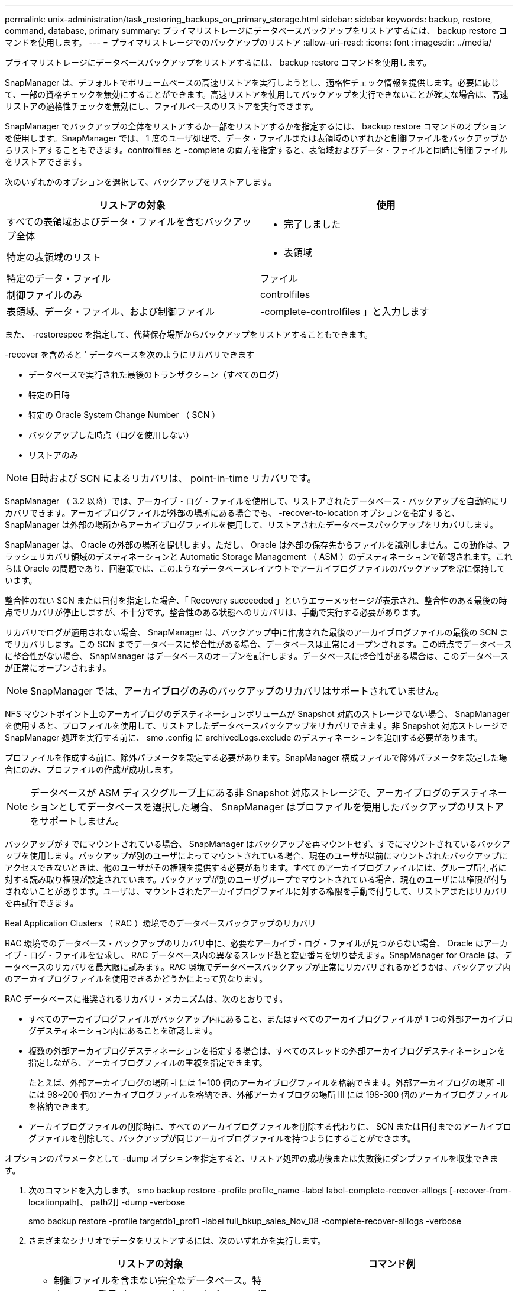 ---
permalink: unix-administration/task_restoring_backups_on_primary_storage.html 
sidebar: sidebar 
keywords: backup, restore, command, database, primary 
summary: プライマリストレージにデータベースバックアップをリストアするには、 backup restore コマンドを使用します。 
---
= プライマリストレージでのバックアップのリストア
:allow-uri-read: 
:icons: font
:imagesdir: ../media/


[role="lead"]
プライマリストレージにデータベースバックアップをリストアするには、 backup restore コマンドを使用します。

SnapManager は、デフォルトでボリュームベースの高速リストアを実行しようとし、適格性チェック情報を提供します。必要に応じて、一部の資格チェックを無効にすることができます。高速リストアを使用してバックアップを実行できないことが確実な場合は、高速リストアの適格性チェックを無効にし、ファイルベースのリストアを実行できます。

SnapManager でバックアップの全体をリストアするか一部をリストアするかを指定するには、 backup restore コマンドのオプションを使用します。SnapManager では、 1 度のユーザ処理で、データ・ファイルまたは表領域のいずれかと制御ファイルをバックアップからリストアすることもできます。controlfiles と -complete の両方を指定すると、表領域およびデータ・ファイルと同時に制御ファイルをリストアできます。

次のいずれかのオプションを選択して、バックアップをリストアします。

|===
| リストアの対象 | 使用 


 a| 
すべての表領域およびデータ・ファイルを含むバックアップ全体
 a| 
- 完了しました



 a| 
特定の表領域のリスト
 a| 
- 表領域



 a| 
特定のデータ・ファイル
 a| 
ファイル



 a| 
制御ファイルのみ
 a| 
controlfiles



 a| 
表領域、データ・ファイル、および制御ファイル
 a| 
-complete-controlfiles 」と入力します

|===
また、 -restorespec を指定して、代替保存場所からバックアップをリストアすることもできます。

-recover を含めると ' データベースを次のようにリカバリできます

* データベースで実行された最後のトランザクション（すべてのログ）
* 特定の日時
* 特定の Oracle System Change Number （ SCN ）
* バックアップした時点（ログを使用しない）
* リストアのみ



NOTE: 日時および SCN によるリカバリは、 point-in-time リカバリです。

SnapManager （ 3.2 以降）では、アーカイブ・ログ・ファイルを使用して、リストアされたデータベース・バックアップを自動的にリカバリできます。アーカイブログファイルが外部の場所にある場合でも、 -recover-to-location オプションを指定すると、 SnapManager は外部の場所からアーカイブログファイルを使用して、リストアされたデータベースバックアップをリカバリします。

SnapManager は、 Oracle の外部の場所を提供します。ただし、 Oracle は外部の保存先からファイルを識別しません。この動作は、フラッシュリカバリ領域のデスティネーションと Automatic Storage Management （ ASM ）のデスティネーションで確認されます。これらは Oracle の問題であり、回避策では、このようなデータベースレイアウトでアーカイブログファイルのバックアップを常に保持しています。

整合性のない SCN または日付を指定した場合、「 Recovery succeeded 」というエラーメッセージが表示され、整合性のある最後の時点でリカバリが停止しますが、不十分です。整合性のある状態へのリカバリは、手動で実行する必要があります。

リカバリでログが適用されない場合、 SnapManager は、バックアップ中に作成された最後のアーカイブログファイルの最後の SCN までリカバリします。この SCN までデータベースに整合性がある場合、データベースは正常にオープンされます。この時点でデータベースに整合性がない場合、 SnapManager はデータベースのオープンを試行します。データベースに整合性がある場合は、このデータベースが正常にオープンされます。


NOTE: SnapManager では、アーカイブログのみのバックアップのリカバリはサポートされていません。

NFS マウントポイント上のアーカイブログのデスティネーションボリュームが Snapshot 対応のストレージでない場合、 SnapManager を使用すると、プロファイルを使用して、リストアしたデータベースバックアップをリカバリできます。非 Snapshot 対応ストレージで SnapManager 処理を実行する前に、 smo .config に archivedLogs.exclude のデスティネーションを追加する必要があります。

プロファイルを作成する前に、除外パラメータを設定する必要があります。SnapManager 構成ファイルで除外パラメータを設定した場合にのみ、プロファイルの作成が成功します。


NOTE: データベースが ASM ディスクグループ上にある非 Snapshot 対応ストレージで、アーカイブログのデスティネーションとしてデータベースを選択した場合、 SnapManager はプロファイルを使用したバックアップのリストアをサポートしません。

バックアップがすでにマウントされている場合、 SnapManager はバックアップを再マウントせず、すでにマウントされているバックアップを使用します。バックアップが別のユーザによってマウントされている場合、現在のユーザが以前にマウントされたバックアップにアクセスできないときは、他のユーザがその権限を提供する必要があります。すべてのアーカイブログファイルには、グループ所有者に対する読み取り権限が設定されています。バックアップが別のユーザグループでマウントされている場合、現在のユーザには権限が付与されないことがあります。ユーザは、マウントされたアーカイブログファイルに対する権限を手動で付与して、リストアまたはリカバリを再試行できます。

Real Application Clusters （ RAC ）環境でのデータベースバックアップのリカバリ

RAC 環境でのデータベース・バックアップのリカバリ中に、必要なアーカイブ・ログ・ファイルが見つからない場合、 Oracle はアーカイブ・ログ・ファイルを要求し、 RAC データベース内の異なるスレッド数と変更番号を切り替えます。SnapManager for Oracle は、データベースのリカバリを最大限に試みます。RAC 環境でデータベースバックアップが正常にリカバリされるかどうかは、バックアップ内のアーカイブログファイルを使用できるかどうかによって異なります。

RAC データベースに推奨されるリカバリ・メカニズムは、次のとおりです。

* すべてのアーカイブログファイルがバックアップ内にあること、またはすべてのアーカイブログファイルが 1 つの外部アーカイブログデスティネーション内にあることを確認します。
* 複数の外部アーカイブログデスティネーションを指定する場合は、すべてのスレッドの外部アーカイブログデスティネーションを指定しながら、アーカイブログファイルの重複を指定できます。
+
たとえば、外部アーカイブログの場所 -i には 1~100 個のアーカイブログファイルを格納できます。外部アーカイブログの場所 -II には 98~200 個のアーカイブログファイルを格納でき、外部アーカイブログの場所 III には 198-300 個のアーカイブログファイルを格納できます。

* アーカイブログファイルの削除時に、すべてのアーカイブログファイルを削除する代わりに、 SCN または日付までのアーカイブログファイルを削除して、バックアップが同じアーカイブログファイルを持つようにすることができます。


オプションのパラメータとして -dump オプションを指定すると、リストア処理の成功後または失敗後にダンプファイルを収集できます。

. 次のコマンドを入力します。 smo backup restore -profile profile_name -label label-complete-recover-alllogs [-recover-from-locationpath[、 path2]] -dump -verbose
+
smo backup restore -profile targetdb1_prof1 -label full_bkup_sales_Nov_08 -complete-recover-alllogs -verbose

. さまざまなシナリオでデータをリストアするには、次のいずれかを実行します。
+
|===
| リストアの対象 | コマンド例 


 a| 
* 制御ファイルを含まない完全なデータベース。特定の SCN 番号（ 3794392 ）にリカバリ。この場合、現在の制御ファイルは存在しますが、すべてのデータファイルが破損しているか失われています。既存のオンラインフルバックアップから、その SCN の直前の時点までデータベースをリストアおよびリカバリします。 *
 a| 
smo backup restore -profile targetdb1_prof1 -label full_bkup_sales_Nov_08 -complete-recover - until 3794392 -verbose



 a| 
* 制御ファイルなしでデータベースを完了し、日付と時刻までリカバリします。 *
 a| 
smo backup restore -profile targetdb1_prof1 -label full_bkup_sales_Nov_08 -complete-recover -until 2008-09-15 ： 15 ： 29 ： 23 -verbose



 a| 
* 制御ファイルなしでデータベース全体を完了し、データと時間までリカバリできます。この場合、現在の制御ファイルは存在しますが、すべてのデータファイルが破損したり失われたり、特定の時間が経過した後に論理エラーが発生したりします。データベースをリストアし、障害発生時点の直前の日時に、既存のオンラインフルバックアップからリカバリします。 *
 a| 
smo backup restore -profile targetdb1_prof1 -label full_bkup_sales_Nov_08 -complete-recover until "2008-09-15 ： 15 ： 29 ： 23" -verbose



 a| 
* 制御ファイルを含まない部分的なデータベース（ 1 つ以上のデータ・ファイル）と、使用可能なすべてのログを使用してリカバリします。この場合、現在の制御ファイルは存在しますが、 1 つ以上のデータファイルが破損したり失われたりします。これらのデータ・ファイルをリストアし、使用可能なすべてのログを使用して、既存のフル・オンライン・バックアップからデータベースをリカバリします。 *
 a| 
smo backup restore -profile targetdb1_prof1 -label full_bkup_sales_Nov_08 -files/u02/oradata/sales02.dbf /u02/oradata/sales03.dbf -recovery-alllogs -verbose



 a| 
* 制御ファイルを含まない部分的なデータベース（ 1 つまたは複数の表領域）と、使用可能なすべてのログを使用したリカバリ。この場合、現在の制御ファイルは存在しますが、 1 つ以上の表領域が削除されたか、表領域に属する 1 つ以上のデータ・ファイルが破損したり失われたりします。これらの表領域をリストアし、使用可能なすべてのログを使用して、既存のオンライン・フル・バックアップからデータベースをリカバリします。 *
 a| 
smo backup restore -profile targetdb1_prof1 -label full_bkup_sales_Nov_08 -tablespaces users -recover-alllogs -verbose



 a| 
* 制御ファイルのみを管理し、使用可能なすべてのログを使用してリカバリします。この場合、データファイルは存在しますが、制御ファイルはすべて破損しているか失われています。制御ファイルだけをリストアし、使用可能なすべてのログを使用して、既存のフルオンラインバックアップからデータベースをリカバリします。 *
 a| 
smo backup restore -profile targetdb1_prof1 -label full_bkup_sales_Nov_08 -controlfiles -recover-alllogs -verbose



 a| 
* 制御ファイルなしでデータベースを完全に作成し、バックアップ制御ファイルと使用可能なすべてのログを使用してリカバリします。この場合、すべてのデータファイルが破損しているか失われています。制御ファイルだけをリストアし、使用可能なすべてのログを使用して、既存のフルオンラインバックアップからデータベースをリカバリします。 *
 a| 
smo backup restore -profile targetdb1_prof1 -label full_bkup_sales_Nov_08 -complete-using-backup-controlfile -recover-alllogs -verbose



 a| 
* アーカイブ・ログ・ファイルを使用して ' リストアされたデータベースを外部アーカイブ・ログの場所からリカバリします *
 a| 
smo backup restore -profile targetdb1_prof1 -label full_bkup_sales_Nov_08 -complete-using-backup-controlfile -recover-alllogs -recoverfrom -location/user1/archive -verbose

|===
. 高速リストアの適格性チェックを確認します。
+
次のコマンドを入力します。 smo backup restore -profile targetdb1_prof1 -label full_bkup_sales_Nov_08 -complete-recover-alllogs -recoverfrom -location/user1/archive -verbose

. 資格チェックで必須チェックが失敗していないことが表示され、特定の条件を無視してもよい場合は、次のように入力します。 backup restore fast override
. -recover-to-location オプションを使用して、外部アーカイブログの場所を指定します。


* 関連情報 *

xref:task_restoring_backups_using_fast_restore.adoc[高速リストアを使用したバックアップのリストア]

xref:task_restoring_backups_from_an_alternate_location.adoc[別の場所からのバックアップのリストア]

xref:reference_the_smosmsapbackup_restore_command.adoc[smo backup restore コマンド]

